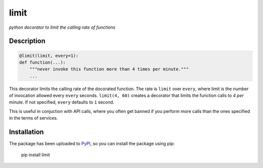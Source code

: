 limit
=====

*python decorator to limit the calling rate of functions*

Description
-----------

.. code:: python

    @limit(limit, every=1):
    def function(...):
        """never invoke this function more than 4 times per minute."""
        ...

This decorator limits the calling rate of the docorated function. The rate is
``limit`` over ``every``, where limit is the number of invocation allowed every
``every`` seconds. ``limit(4, 60)`` creates a decorator that limits the function
calls to *4 per minute*. If not specified, ``every`` defaults to ``1`` second.

This is useful in conjuction with API calls, where you often get banned if you
perform more calls than the ones specified in the terms of services.

Installation
------------

The package has been uploaded to `PyPI`_, so you can
install the package using pip:

    pip install limit


.. _PyPI: https://pypi.python.org
